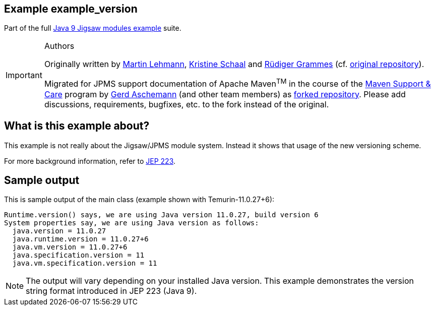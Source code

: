 :icons: font
ifdef::env-github[]
:tip-caption: :bulb:
:note-caption: :information_source:
:important-caption: :heavy_exclamation_mark:
:caution-caption: :fire:
:warning-caption: :warning:
endif::[]
== Example example_version

Part of the full xref:../../README.adoc[Java 9 Jigsaw modules example] suite.

[IMPORTANT]
.Authors
====
Originally written by https://github.com/mrtnlhmnn[Martin Lehmann], https://github.com/kristines[Kristine Schaal] and https://github.com/rgrammes[Rüdiger Grammes] (cf. https://github.com/accso/java9-jigsaw-examples[original repository]).

Migrated for JPMS support documentation of Apache Maven^TM^ in the course of the https://open-elements.com/support-care-maven/[Maven Support & Care] program by https://github.com/ascheman[Gerd Aschemann] (and other team members) as https://github.com/support-and-care/java9-jigsaw-examples[forked repository].
Please add discussions, requirements, bugfixes, etc. to the fork instead of the original.
====

== What is this example about?

This example is not really about the Jigsaw/JPMS module system. Instead it shows that usage of the new versioning scheme.

For more background information, refer to https://openjdk.java.net/jeps/223[JEP 223].

== Sample output

This is sample output of the main class (example shown with Temurin-11.0.27+6):

----
Runtime.version() says, we are using Java version 11.0.27, build version 6
System properties say, we are using Java version as follows:
  java.version = 11.0.27
  java.runtime.version = 11.0.27+6
  java.vm.version = 11.0.27+6
  java.specification.version = 11
  java.vm.specification.version = 11
----

[NOTE]
====
The output will vary depending on your installed Java version.
This example demonstrates the version string format introduced in JEP 223 (Java 9).
====
